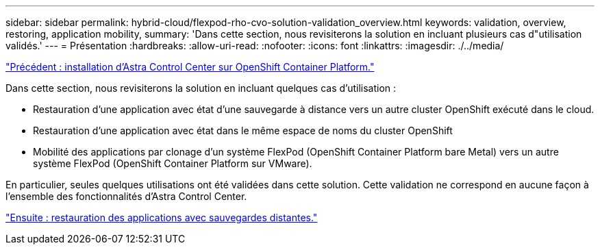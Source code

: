 ---
sidebar: sidebar 
permalink: hybrid-cloud/flexpod-rho-cvo-solution-validation_overview.html 
keywords: validation, overview, restoring, application mobility, 
summary: 'Dans cette section, nous revisiterons la solution en incluant plusieurs cas d"utilisation validés.' 
---
= Présentation
:hardbreaks:
:allow-uri-read: 
:nofooter: 
:icons: font
:linkattrs: 
:imagesdir: ./../media/


link:flexpod-rho-cvo-astra-control-center-installation-on-openshift-container-platform.html["Précédent : installation d'Astra Control Center sur OpenShift Container Platform."]

[role="lead"]
Dans cette section, nous revisiterons la solution en incluant quelques cas d'utilisation :

* Restauration d'une application avec état d'une sauvegarde à distance vers un autre cluster OpenShift exécuté dans le cloud.
* Restauration d'une application avec état dans le même espace de noms du cluster OpenShift
* Mobilité des applications par clonage d'un système FlexPod (OpenShift Container Platform bare Metal) vers un autre système FlexPod (OpenShift Container Platform sur VMware).


En particulier, seules quelques utilisations ont été validées dans cette solution. Cette validation ne correspond en aucune façon à l'ensemble des fonctionnalités d'Astra Control Center.

link:flexpod-rho-cvo-application-recovery-with-remote-backups.html["Ensuite : restauration des applications avec sauvegardes distantes."]

